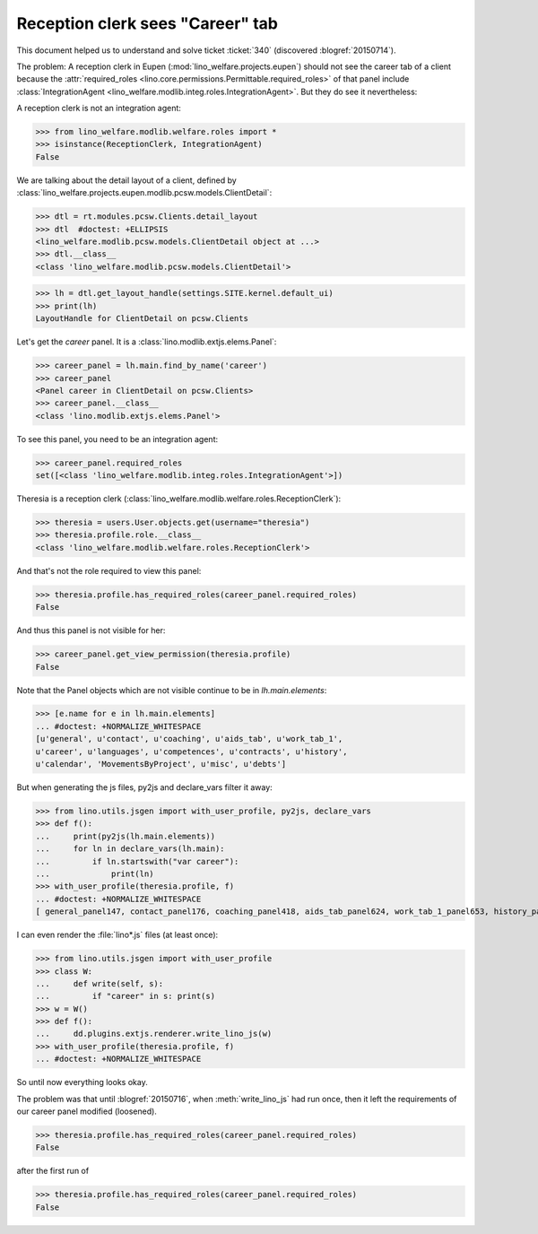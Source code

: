 .. _welfare.tested.20150715:

====================================
Reception clerk sees "Career" tab
====================================

.. How to test only this document:

    $ python setup.py test -s tests.DocsTests.test_20150715
    
    doctest init:

    >>> from __future__ import print_function
    >>> import os
    >>> os.environ['DJANGO_SETTINGS_MODULE'] = \
    ...    'lino_welfare.projects.std.settings.doctests'
    >>> from lino.utils.xmlgen.html import E
    >>> from lino.api.doctest import *
    >>> from lino.api import rt

This document helped us to understand and solve ticket :ticket:`340`
(discovered :blogref:`20150714`).

The problem: A reception clerk in Eupen
(:mod:`lino_welfare.projects.eupen`) should not see the career tab of
a client because the :attr:`required_roles
<lino.core.permissions.Permittable.required_roles>` of that panel
include :class:`IntegrationAgent
<lino_welfare.modlib.integ.roles.IntegrationAgent>`.  But they do see
it nevertheless:

.. image:: 20150715.png


A reception clerk is not an integration agent:

>>> from lino_welfare.modlib.welfare.roles import *
>>> isinstance(ReceptionClerk, IntegrationAgent)
False

We are talking about the detail layout of a client, defined by
:class:`lino_welfare.projects.eupen.modlib.pcsw.models.ClientDetail`:

>>> dtl = rt.modules.pcsw.Clients.detail_layout
>>> dtl  #doctest: +ELLIPSIS
<lino_welfare.modlib.pcsw.models.ClientDetail object at ...>
>>> dtl.__class__
<class 'lino_welfare.modlib.pcsw.models.ClientDetail'>

>>> lh = dtl.get_layout_handle(settings.SITE.kernel.default_ui)
>>> print(lh)
LayoutHandle for ClientDetail on pcsw.Clients

Let's get the `career` panel. It is a
:class:`lino.modlib.extjs.elems.Panel`:

>>> career_panel = lh.main.find_by_name('career')
>>> career_panel
<Panel career in ClientDetail on pcsw.Clients>
>>> career_panel.__class__
<class 'lino.modlib.extjs.elems.Panel'>

To see this panel, you need to be an integration agent:

>>> career_panel.required_roles
set([<class 'lino_welfare.modlib.integ.roles.IntegrationAgent'>])

Theresia is a reception clerk
(:class:`lino_welfare.modlib.welfare.roles.ReceptionClerk`):

>>> theresia = users.User.objects.get(username="theresia")
>>> theresia.profile.role.__class__
<class 'lino_welfare.modlib.welfare.roles.ReceptionClerk'>

And that's not the role required to view this panel:

>>> theresia.profile.has_required_roles(career_panel.required_roles)
False

And thus this panel is not visible for her:

>>> career_panel.get_view_permission(theresia.profile)
False

Note that the Panel objects which are not visible continue to be in
`lh.main.elements`:

>>> [e.name for e in lh.main.elements]
... #doctest: +NORMALIZE_WHITESPACE
[u'general', u'contact', u'coaching', u'aids_tab', u'work_tab_1',
u'career', u'languages', u'competences', u'contracts', u'history',
u'calendar', 'MovementsByProject', u'misc', u'debts']

But when generating the js files, py2js and declare_vars filter it away:

>>> from lino.utils.jsgen import with_user_profile, py2js, declare_vars
>>> def f():
...     print(py2js(lh.main.elements))
...     for ln in declare_vars(lh.main):
...         if ln.startswith("var career"):
...             print(ln)
>>> with_user_profile(theresia.profile, f)
... #doctest: +NORMALIZE_WHITESPACE
[ general_panel147, contact_panel176, coaching_panel418, aids_tab_panel624, work_tab_1_panel653, history_panel1401 ]

I can even render the :file:`lino*.js` files (at least once):

>>> from lino.utils.jsgen import with_user_profile
>>> class W:
...     def write(self, s):
...         if "career" in s: print(s)
>>> w = W()
>>> def f():
...     dd.plugins.extjs.renderer.write_lino_js(w)
>>> with_user_profile(theresia.profile, f)
... #doctest: +NORMALIZE_WHITESPACE

So until now everything looks okay. 

The problem was that until :blogref:`20150716`, when
:meth:`write_lino_js` had run once, then it left the requirements of
our career panel modified (loosened).


>>> theresia.profile.has_required_roles(career_panel.required_roles)
False

after the first run of 

>>> theresia.profile.has_required_roles(career_panel.required_roles)
False

